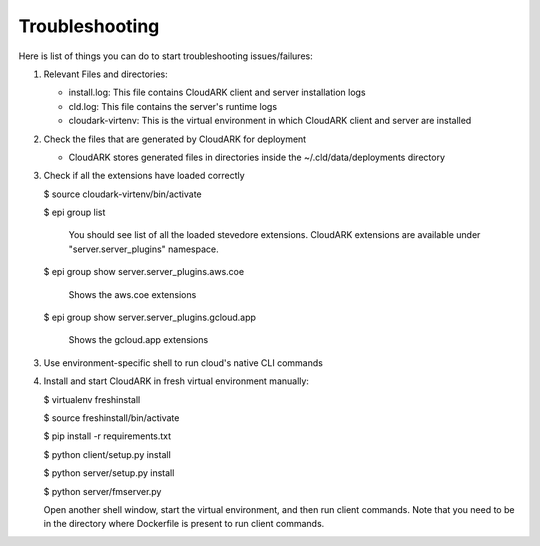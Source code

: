 Troubleshooting
----------------

Here is list of things you can do to start troubleshooting issues/failures:

1) Relevant Files and directories:

   - install.log: This file contains CloudARK client and server installation logs

   - cld.log: This file contains the server's runtime logs

   - cloudark-virtenv: This is the virtual environment in which CloudARK client and server are installed


2) Check the files that are generated by CloudARK for deployment
   
   - CloudARK stores generated files in directories inside the ~/.cld/data/deployments directory


3) Check if all the extensions have loaded correctly
   
   $ source cloudark-virtenv/bin/activate

   $ epi group list

     You should see list of all the loaded stevedore extensions. CloudARK extensions are available
     under "server.server_plugins" namespace.

   $ epi group show server.server_plugins.aws.coe

     Shows the aws.coe extensions

   $ epi group show server.server_plugins.gcloud.app

     Shows the gcloud.app extensions


3) Use environment-specific shell to run cloud's native CLI commands


4) Install and start CloudARK in fresh virtual environment manually:
   
   $ virtualenv freshinstall

   $ source freshinstall/bin/activate

   $ pip install -r requirements.txt

   $ python client/setup.py install

   $ python server/setup.py install

   $ python server/fmserver.py

   Open another shell window, start the virtual environment, and then run client commands.
   Note that you need to be in the directory where Dockerfile is present to run client commands.

